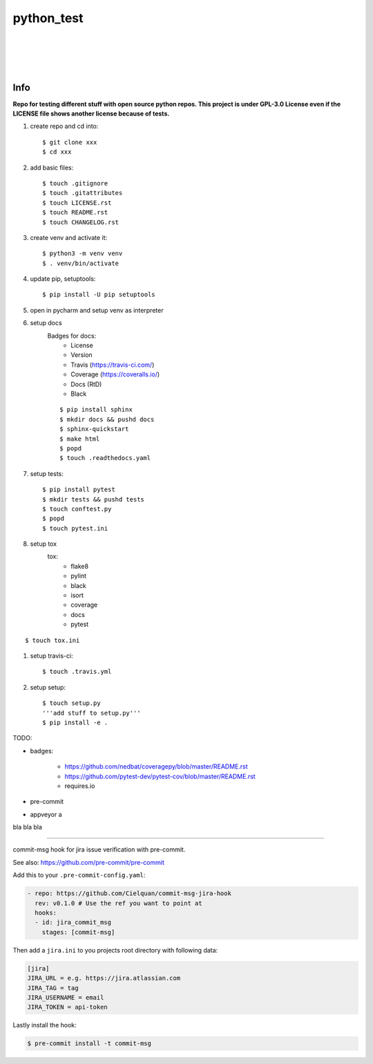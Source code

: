 ===========
python_test
===========

| |license| |black|
|
| |azure_pipeline| |azure_coverage|
| |docs| |reqs|
|
| |py_versions| |implementations|
| |pypi| |status| |format| |downloads|
|
| |release| |commits_since|  |last_commit|
| |stars| |forks| |contributors|
|


Info
----

**Repo for testing different stuff with open source python repos. This project is under GPL-3.0 License even if the LICENSE file shows another license because of tests.**

#. create repo and cd into::

    $ git clone xxx
    $ cd xxx

#. add basic files::

    $ touch .gitignore
    $ touch .gitattributes
    $ touch LICENSE.rst
    $ touch README.rst
    $ touch CHANGELOG.rst

#. create venv and activate it::

    $ python3 -m venv venv
    $ . venv/bin/activate

#. update pip, setuptools::

    $ pip install -U pip setuptools

#. open in pycharm and setup venv as interpreter

#. setup docs
    Badges for docs:
      * License
      * Version
      * Travis (https://travis-ci.com/)
      * Coverage (https://coveralls.io/)
      * Docs (RtD)
      * Black

    ::

        $ pip install sphinx
        $ mkdir docs && pushd docs
        $ sphinx-quickstart
        $ make html
        $ popd
        $ touch .readthedocs.yaml

#. setup tests::

    $ pip install pytest
    $ mkdir tests && pushd tests
    $ touch conftest.py
    $ popd
    $ touch pytest.ini

#. setup tox
    tox:
      - flake8
      - pylint
      - black
      - isort
      - coverage
      - docs
      - pytest

::

    $ touch tox.ini

#. setup travis-ci::

    $ touch .travis.yml

#. setup setup::

    $ touch setup.py
    '''add stuff to setup.py'''
    $ pip install -e .




TODO:

* badges:

    - https://github.com/nedbat/coveragepy/blob/master/README.rst
    - https://github.com/pytest-dev/pytest-cov/blob/master/README.rst
    - requires.io

* pre-commit
* appveyor a

bla bla bla

.. .############################### LINKS ###############################

.. BADGES START

.. info block
.. |license| image:: https://img.shields.io/github/license/Cielquan/python_test.svg?style=for-the-badge
    :alt: License
    :target: https://github.com/Cielquan/python_test/blob/master/LICENSE.rst

.. |black| image:: https://img.shields.io/badge/code%20style-black-000000.svg?style=for-the-badge
    :alt: Code Style: Black
    :target: https://github.com/psf/black


.. tests block
.. .image:: https://travis-ci.com/Cielquan/python_test.svg?branch=master
.. .|travis| image:: https://img.shields.io/travis/com/Cielquan/python_test/master.svg?style=for-the-badge&logo=travis-ci&logoColor=FBE072
    :alt: Travis - Build Status
    :target: https://travis-ci.com/Cielquan/python_test

.. .image:: https://ci.appveyor.com/api/projects/status/github/Cielquan/python_test?branch=master&svg=true
.. .|appveyor| image:: https://img.shields.io/appveyor/ci/Cielquan/python_test/master.svg?style=for-the-badge&logo=appveyor
    :alt: AppVeyor - Build Status
    :target: https://ci.appveyor.com/project/Cielquan/pytest-cov

.. .image:: https://codecov.io/gh/Cielquan/python_test/branch/master/graph/badge.svg
.. .|codecov| image:: https://img.shields.io/codecov/c/github/Cielquan/python_test/master.svg?style=for-the-badge&logo=codecov
    :alt: Codecov - Test Coverage
    :target: https://codecov.io/gh/Cielquan/python_test

.. |azure_pipeline| image:: https://img.shields.io/azure-devops/build/cielquan/b6aee80c-ebd7-443c-9679-70e990729db6/1?style=for-the-badge&logo=azure-pipelines&label=Azure%20Pipelines
    :target: https://dev.azure.com/cielquan/python_test/_build/latest?definitionId=1&branchName=master
    :alt: Azure DevOps builds

.. |azure_coverage| image:: https://img.shields.io/azure-devops/coverage/cielquan/python_test/1?style=for-the-badge&logo=azure-pipelines&label=Coverage
    :target: https://dev.azure.com/cielquan/python_test/_build/latest?definitionId=1&branchName=master
    :alt: Azure DevOps Coverage

.. .image:: https://readthedocs.org/projects/python-test-cielquan/badge/?version=latest
.. |docs| image:: https://img.shields.io/readthedocs/python_test_cielquan/latest.svg?style=for-the-badge&logo=read-the-docs&logoColor=white
    :alt: Read the Docs (latest) - Status
    :target: https://python-test-cielquan.readthedocs.io/en/latest/?badge=latest

.. .image:: https://requires.io/github/Cielquan/python_test/requirements.svg?branch=master
.. |reqs| image:: https://img.shields.io/requires/github/Cielquan/python_test.svg?style=for-the-badge
    :alt: Requires.io - Requirements status
    :target: https://requires.io/github/Cielquan/python_test/requirements/?branch=master


.. PyPI block
.. |py_versions| image:: https://img.shields.io/pypi/pyversions/coverage.svg?style=for-the-badge&logo=python&logoColor=FBE072
    :alt: PyPI - Python versions supported
    :target: https://pypi.org/project/python_test_cielquan/

.. |implementations| image:: https://img.shields.io/pypi/implementation/coverage.svg?style=for-the-badge&logo=python&logoColor=FBE072
    :alt: PyPI - Implementations supported
    :target: https://pypi.org/project/python_test_cielquan/

.. |status| image:: https://img.shields.io/pypi/status/coverage.svg?style=for-the-badge&logo=pypi&logoColor=FBE072
    :alt: PyPI - Package stability
    :target: https://pypi.org/project/python_test_cielquan/

.. |pypi| image:: https://img.shields.io/pypi/v/coverage.svg?style=for-the-badge&logo=pypi&logoColor=FBE072
    :alt: PyPI - Package latest release
    :target: https://pypi.org/project/python_test_cielquan/

.. |format| image:: https://img.shields.io/pypi/format/coverage.svg?style=for-the-badge&logo=pypi&logoColor=FBE072
    :alt: PyPI - Format
    :target: https://pypi.org/project/python_test_cielquan/

.. |wheel| image:: https://img.shields.io/pypi/wheel/coverage.svg?style=for-the-badge
    :alt: PyPI - Wheel
    :target: https://pypi.org/project/python_test_cielquan/

.. |downloads| image:: https://img.shields.io/pypi/dm/coverage.svg?style=for-the-badge&logo=pypi&logoColor=FBE072
    :target: https://pypi.org/project/python_test_cielquan/
    :alt: PyPI - Monthly downloads


.. Github block
.. |release| image:: https://img.shields.io/github/v/release/Cielquan/python_test.svg?style=for-the-badge&logo=github
    :alt: Github Latest Release
    :target: https://github.com/Cielquan/python_test/releases/latest

.. |commits_since| image:: https://img.shields.io/github/commits-since/Cielquan/python_test/latest.svg?style=for-the-badge&logo=github
    :alt: GitHub commits since latest release
    :target: https://github.com/Cielquan/python_test/commits/master

.. |last_commit| image:: https://img.shields.io/github/last-commit/Cielquan/python_test.svg?style=for-the-badge&logo=github
    :alt: GitHub last commit
    :target: https://github.com/Cielquan/python_test/commits/master

.. |stars| image:: https://img.shields.io/github/stars/Cielquan/python_test.svg?style=for-the-badge&logo=github
    :alt: Github stars
    :target: https://github.com/Cielquan/python_test/stargazers

.. |forks| image:: https://img.shields.io/github/forks/Cielquan/python_test.svg?style=for-the-badge&logo=github
    :alt: Github forks
    :target: https://github.com/Cielquan/python_test/network/members

.. |contributors| image:: https://img.shields.io/github/contributors/Cielquan/python_test.svg?style=for-the-badge&logo=github
    :alt: Github Contributors
    :target: https://github.com/Cielquan/python_test/graphs/contributors

..  BADGES END

####################################

commit-msg hook for jira issue verification with pre-commit.

See also: https://github.com/pre-commit/pre-commit

Add this to your ``.pre-commit-config.yaml``:

.. code-block:: yaml

    - repo: https://github.com/Cielquan/commit-msg-jira-hook
      rev: v0.1.0 # Use the ref you want to point at
      hooks:
      - id: jira_commit_msg
        stages: [commit-msg]

Then add a ``jira.ini`` to you projects root directory with following data:

.. code-block:: ini

    [jira]
    JIRA_URL = e.g. https://jira.atlassian.com
    JIRA_TAG = tag
    JIRA_USERNAME = email
    JIRA_TOKEN = api-token

Lastly install the hook:

.. code-block:: console

    $ pre-commit install -t commit-msg
